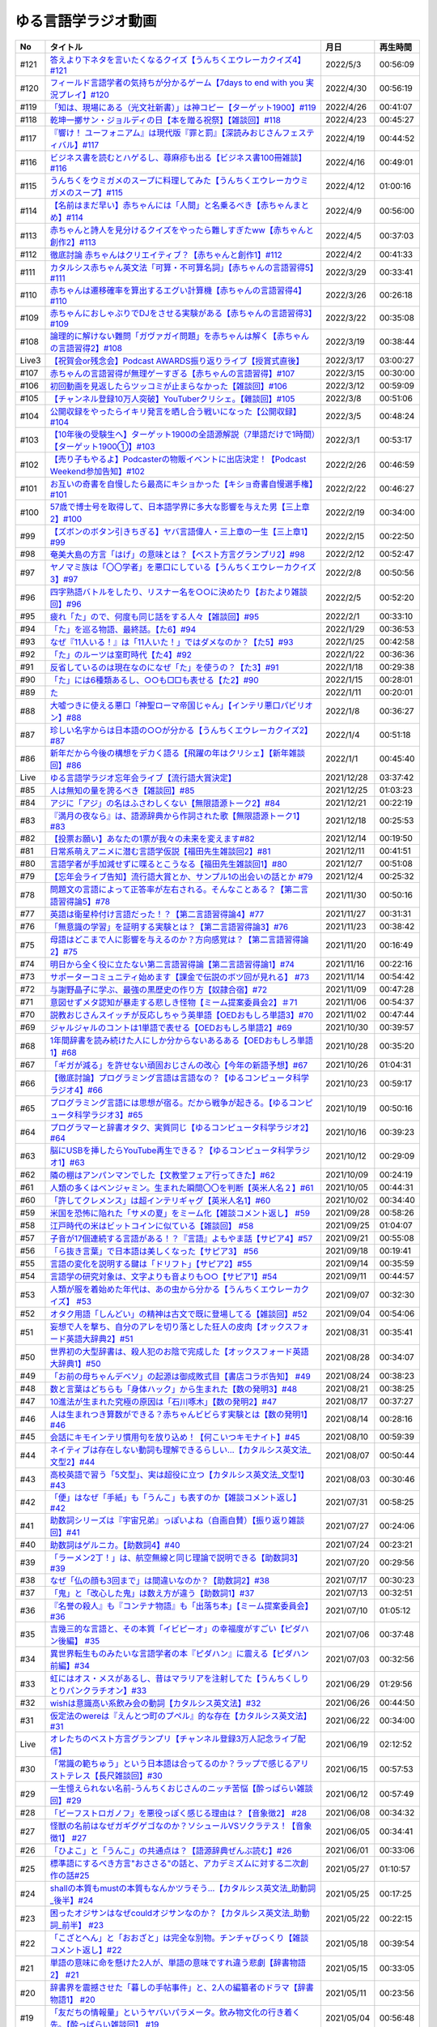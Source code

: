 ゆる言語学ラジオ動画
===============================

+-------+------------------------------------------------------------------------------------------------+------------+----------+
|  No   |                                            タイトル                                            |    月日    | 再生時間 |
+=======+================================================================================================+============+==========+
| #121  | `答えより下ネタを言いたくなるクイズ【うんちくエウレーカクイズ4】#121`_                         | 2022/5/3   | 00:56:09 |
+-------+------------------------------------------------------------------------------------------------+------------+----------+
| #120  | `フィールド言語学者の気持ちが分かるゲーム【7days to end with you 実況プレイ】#120`_            | 2022/4/30  | 00:56:19 |
+-------+------------------------------------------------------------------------------------------------+------------+----------+
| #119  | `「知は、現場にある（光文社新書）」は神コピー【ターゲット1900】#119`_                          | 2022/4/26  | 00:41:07 |
+-------+------------------------------------------------------------------------------------------------+------------+----------+
| #118  | `乾坤一擲サン・ジョルディの日【本を贈る祝祭】【雑談回】#118`_                                  | 2022/4/23  | 00:45:27 |
+-------+------------------------------------------------------------------------------------------------+------------+----------+
| #117  | `『響け！ ユーフォニアム』は現代版『罪と罰』【深読みおじさんフェスティバル】#117`_             | 2022/4/19  | 00:44:52 |
+-------+------------------------------------------------------------------------------------------------+------------+----------+
| #116  | `ビジネス書を読むとハゲるし、蕁麻疹も出る【ビジネス書100冊雑談】#116`_                         | 2022/4/16  | 00:49:01 |
+-------+------------------------------------------------------------------------------------------------+------------+----------+
| #115  | `うんちくをウミガメのスープに料理してみた【うんちくエウレーカウミガメのスープ】#115`_          | 2022/4/12  | 01:00:16 |
+-------+------------------------------------------------------------------------------------------------+------------+----------+
| #114  | `【名前はまだ早い】赤ちゃんには「人間」と名乗るべき【赤ちゃんまとめ】#114`_                    | 2022/4/9   | 00:56:00 |
+-------+------------------------------------------------------------------------------------------------+------------+----------+
| #113  | `赤ちゃんと詩人を見分けるクイズをやったら難しすぎたww【赤ちゃんと創作2】#113`_                 | 2022/4/5   | 00:37:03 |
+-------+------------------------------------------------------------------------------------------------+------------+----------+
| #112  | `徹底討論 赤ちゃんはクリエイティブ？【赤ちゃんと創作1】#112`_                                  | 2022/4/2   | 00:41:33 |
+-------+------------------------------------------------------------------------------------------------+------------+----------+
| #111  | `カタルシス赤ちゃん英文法「可算・不可算名詞」【赤ちゃんの言語習得5】#111`_                     | 2022/3/29  | 00:33:41 |
+-------+------------------------------------------------------------------------------------------------+------------+----------+
| #110  | `赤ちゃんは遷移確率を算出するエグい計算機【赤ちゃんの言語習得4】#110`_                         | 2022/3/26  | 00:26:18 |
+-------+------------------------------------------------------------------------------------------------+------------+----------+
| #109  | `赤ちゃんにおしゃぶりでDJをさせる実験がある【赤ちゃんの言語習得3】#109`_                       | 2022/3/22  | 00:35:08 |
+-------+------------------------------------------------------------------------------------------------+------------+----------+
| #108  | `論理的に解けない難問「ガヴァガイ問題」を赤ちゃんは解く【赤ちゃんの言語習得2】#108`_           | 2022/3/19  | 00:38:44 |
+-------+------------------------------------------------------------------------------------------------+------------+----------+
| Live3 | `【祝賀会or残念会】Podcast AWARDS振り返りライブ【授賞式直後】`_                                | 2022/3/17  | 03:00:27 |
+-------+------------------------------------------------------------------------------------------------+------------+----------+
| #107  | `赤ちゃんの言語習得が無理ゲーすぎる【赤ちゃんの言語習得】#107`_                                | 2022/3/15  | 00:30:00 |
+-------+------------------------------------------------------------------------------------------------+------------+----------+
| #106  | `初回動画を見返したらツッコミが止まらなかった【雑談回】#106`_                                  | 2022/3/12  | 00:59:09 |
+-------+------------------------------------------------------------------------------------------------+------------+----------+
| #105  | `【チャンネル登録10万人突破】YouTuberクリシェ。【雜談回】#105`_                                | 2022/3/8   | 00:51:06 |
+-------+------------------------------------------------------------------------------------------------+------------+----------+
| #104  | `公開収録をやったらイキリ発言を晒し合う戦いになった【公開収録】#104`_                          | 2022/3/5   | 00:48:24 |
+-------+------------------------------------------------------------------------------------------------+------------+----------+
| #103  | `【10年後の受験生へ】ターゲット1900の全語源解説（7単語だけで1時間）【ターゲット1900①】#103`_   | 2022/3/1   | 00:53:17 |
+-------+------------------------------------------------------------------------------------------------+------------+----------+
| #102  | `【売り子もやるよ】Podcasterの物販イベントに出店決定！【Podcast Weekend参加告知】#102`_        | 2022/2/26  | 00:46:59 |
+-------+------------------------------------------------------------------------------------------------+------------+----------+
| #101  | `お互いの奇書を自慢したら最高にキショかった【キショ奇書自慢選手権】#101`_                      | 2022/2/22  | 00:46:27 |
+-------+------------------------------------------------------------------------------------------------+------------+----------+
| #100  | `57歳で博士号を取得して、日本語学界に多大な影響を与えた男【三上章2】#100`_                     | 2022/2/19  | 00:34:00 |
+-------+------------------------------------------------------------------------------------------------+------------+----------+
| #99   | `【ズボンのボタン引きちぎる】ヤバ言語偉人・三上章の一生【三上章1】#99`_                        | 2022/2/15  | 00:22:50 |
+-------+------------------------------------------------------------------------------------------------+------------+----------+
| #98   | `奄美大島の方言「はげ」の意味とは？【ベスト方言グランプリ2】#98`_                              | 2022/2/12  | 00:52:47 |
+-------+------------------------------------------------------------------------------------------------+------------+----------+
| #97   | `ヤノマミ族は「〇〇学者」を悪口にしている【うんちくエウレーカクイズ3】#97`_                    | 2022/2/8   | 00:50:56 |
+-------+------------------------------------------------------------------------------------------------+------------+----------+
| #96   | `四字熟語バトルをしたり、リスナー名を○○に決めたり【おたより雑談回】#96`_                       | 2022/2/5   | 00:52:20 |
+-------+------------------------------------------------------------------------------------------------+------------+----------+
| #95   | `疲れ「た」ので、何度も同じ話をする人々【雑談回】#95`_                                         | 2022/2/1   | 00:33:10 |
+-------+------------------------------------------------------------------------------------------------+------------+----------+
| #94   | `「た」を巡る物語、最終話。【た6】#94`_                                                        | 2022/1/29  | 00:36:53 |
+-------+------------------------------------------------------------------------------------------------+------------+----------+
| #93   | `なぜ『11人いる！』は「11人いた！」ではダメなのか？【た5】#93`_                                | 2022/1/25  | 00:42:58 |
+-------+------------------------------------------------------------------------------------------------+------------+----------+
| #92   | `「た」のルーツは室町時代【た4】#92`_                                                          | 2022/1/22  | 00:36:36 |
+-------+------------------------------------------------------------------------------------------------+------------+----------+
| #91   | `反省しているのは現在なのになぜ「た」を使うの？【た3】#91`_                                    | 2022/1/18  | 00:29:38 |
+-------+------------------------------------------------------------------------------------------------+------------+----------+
| #90   | `「た」には6種類あるし、○○も□□も表せる【た2】#90`_                                             | 2022/1/15  | 00:28:01 |
+-------+------------------------------------------------------------------------------------------------+------------+----------+
| #89   | `た`_                                                                                          | 2022/1/11  | 00:20:01 |
+-------+------------------------------------------------------------------------------------------------+------------+----------+
| #88   | `大嘘つきに使える悪口「神聖ローマ帝国じゃん」【インテリ悪口パビリオン】#88`_                   | 2022/1/8   | 00:36:27 |
+-------+------------------------------------------------------------------------------------------------+------------+----------+
| #87   | `珍しい名字からは日本語の○○が分かる【うんちくエウレーカクイズ2】#87`_                          | 2022/1/4   | 00:51:18 |
+-------+------------------------------------------------------------------------------------------------+------------+----------+
| #86   | `新年だから今後の構想をデカく語る【飛躍の年はクリシェ】【新年雑談回】#86`_                     | 2022/1/1   | 00:45:40 |
+-------+------------------------------------------------------------------------------------------------+------------+----------+
| Live  | `ゆる言語学ラジオ忘年会ライブ【流行語大賞決定】`_                                              | 2021/12/28 | 03:37:42 |
+-------+------------------------------------------------------------------------------------------------+------------+----------+
| #85   | `人は無知の量を誇るべき【雑談回】#85`_                                                         | 2021/12/25 | 01:03:23 |
+-------+------------------------------------------------------------------------------------------------+------------+----------+
| #84   | `アジに「アジ」の名はふさわしくない【無限語源トーク2】#84`_                                    | 2021/12/21 | 00:22:19 |
+-------+------------------------------------------------------------------------------------------------+------------+----------+
| #83   | `『満月の夜なら』は、語源辞典から作詞された歌【無限語源トーク1】#83`_                          | 2021/12/18 | 00:25:53 |
+-------+------------------------------------------------------------------------------------------------+------------+----------+
| #82   | `【投票お願い】あなたの1票が我々の未来を変えます#82`_                                          | 2021/12/14 | 00:19:50 |
+-------+------------------------------------------------------------------------------------------------+------------+----------+
| #81   | `日常系萌えアニメに潜む言語学仮説【福田先生雑談回2】#81`_                                      | 2021/12/11 | 00:41:51 |
+-------+------------------------------------------------------------------------------------------------+------------+----------+
| #80   | `言語学者が手加減せずに喋るとこうなる【福田先生雑談回1】#80`_                                  | 2021/12/7  | 00:51:08 |
+-------+------------------------------------------------------------------------------------------------+------------+----------+
| #79   | `【忘年会ライブ告知】流行語大賞とか、サンプル1の出会いの話とか #79`_                           | 2021/12/4  | 00:25:32 |
+-------+------------------------------------------------------------------------------------------------+------------+----------+
| #78   | `問題文の言語によって正答率が左右される。そんなことある？【第二言語習得論5】#78`_              | 2021/11/30 | 00:50:16 |
+-------+------------------------------------------------------------------------------------------------+------------+----------+
| #77   | `英語は衛星枠付け言語だった！？【第二言語習得論4】#77`_                                        | 2021/11/27 | 00:31:31 |
+-------+------------------------------------------------------------------------------------------------+------------+----------+
| #76   | `「無意識の学習」を証明する実験とは？【第二言語習得論3】#76`_                                  | 2021/11/23 | 00:38:42 |
+-------+------------------------------------------------------------------------------------------------+------------+----------+
| #75   | `母語はどこまで人に影響を与えるのか？方向感覚は？【第二言語習得論2】#75`_                      | 2021/11/20 | 00:16:49 |
+-------+------------------------------------------------------------------------------------------------+------------+----------+
| #74   | `明日から全く役に立たない第二言語習得論【第二言語習得論1】#74`_                                | 2021/11/16 | 00:22:16 |
+-------+------------------------------------------------------------------------------------------------+------------+----------+
| #73   | `サポーターコミュニティ始めます【課金で伝説のボツ回が見れる】 #73`_                            | 2021/11/14 | 00:54:42 |
+-------+------------------------------------------------------------------------------------------------+------------+----------+
| #72   | `与謝野晶子に学ぶ、最強の黒歴史の作り方【奴隷合宿】#72`_                                       | 2021/11/09 | 00:47:28 |
+-------+------------------------------------------------------------------------------------------------+------------+----------+
| #71   | `意図せずメタ認知が暴走する悲しき怪物【ミーム提案委員会2】＃71`_                               | 2021/11/06 | 00:54:37 |
+-------+------------------------------------------------------------------------------------------------+------------+----------+
| #70   | `説教おじさんスイッチが反応しちゃう英単語【OEDおもしろ単語3】#70`_                             | 2021/11/02 | 00:47:44 |
+-------+------------------------------------------------------------------------------------------------+------------+----------+
| #69   | `ジャルジャルのコントは1単語で表せる【OEDおもしろ単語2】#69`_                                  | 2021/10/30 | 00:39:57 |
+-------+------------------------------------------------------------------------------------------------+------------+----------+
| #68   | `1年間辞書を読み続けた人にしか分からないあるある【OEDおもしろ単語1】#68`_                      | 2021/10/28 | 00:35:20 |
+-------+------------------------------------------------------------------------------------------------+------------+----------+
| #67   | `「ギガが減る」を許せない頑固おじさんの改心【今年の新語予想】#67`_                             | 2021/10/26 | 01:04:31 |
+-------+------------------------------------------------------------------------------------------------+------------+----------+
| #66   | `【徹底討論】プログラミング言語は言語なの？【ゆるコンピュータ科学ラジオ4】#66`_                | 2021/10/23 | 00:59:17 |
+-------+------------------------------------------------------------------------------------------------+------------+----------+
| #65   | `プログラミング言語には思想が宿る。だから戦争が起きる。【ゆるコンピュータ科学ラジオ3】#65`_    | 2021/10/19 | 00:50:16 |
+-------+------------------------------------------------------------------------------------------------+------------+----------+
| #64   | `プログラマーと辞書オタク、実質同じ【ゆるコンピュータ科学ラジオ2】#64`_                        | 2021/10/16 | 00:39:23 |
+-------+------------------------------------------------------------------------------------------------+------------+----------+
| #63   | `脳にUSBを挿したらYouTube再生できる？【ゆるコンピュータ科学ラジオ1】#63`_                      | 2021/10/12 | 00:29:09 |
+-------+------------------------------------------------------------------------------------------------+------------+----------+
| #62   | `隣の棚はアンパンマンでした【文教堂フェア行ってきた】#62`_                                     | 2021/10/09 | 00:24:19 |
+-------+------------------------------------------------------------------------------------------------+------------+----------+
| #61   | `人類の多くはベンジャミン。生まれた瞬間〇〇を判断【英米人名２】#61`_                           | 2021/10/05 | 00:44:31 |
+-------+------------------------------------------------------------------------------------------------+------------+----------+
| #60   | `「許してクレメンス」は超インテリギャグ【英米人名1】#60`_                                      | 2021/10/02 | 00:34:40 |
+-------+------------------------------------------------------------------------------------------------+------------+----------+
| #59   | `米国を恐怖に陥れた「サメの夏」をミーム化【雑談コメント返し】 #59`_                            | 2021/09/28 | 00:58:26 |
+-------+------------------------------------------------------------------------------------------------+------------+----------+
| #58   | `江戸時代の米はビットコインに似ている【雑談回】 #58`_                                          | 2021/09/25 | 01:04:07 |
+-------+------------------------------------------------------------------------------------------------+------------+----------+
| #57   | `子音が17個連続する言語がある！？『言語』よもやま話【サピア4】#57`_                            | 2021/09/21 | 00:55:08 |
+-------+------------------------------------------------------------------------------------------------+------------+----------+
| #56   | `「ら抜き言葉」で日本語は美しくなった【サピア3】 #56`_                                         | 2021/09/18 | 00:19:41 |
+-------+------------------------------------------------------------------------------------------------+------------+----------+
| #55   | `言語の変化を説明する鍵は「ドリフト」【サピア2】#55`_                                          | 2021/09/14 | 00:35:59 |
+-------+------------------------------------------------------------------------------------------------+------------+----------+
| #54   | `言語学の研究対象は、文字よりも音よりも○○【サピア1】#54`_                                      | 2021/09/11 | 00:44:57 |
+-------+------------------------------------------------------------------------------------------------+------------+----------+
| #53   | `人類が服を着始めた年代は、あの虫から分かる【うんちくエウレーカクイズ】 #53`_                  | 2021/09/07 | 00:32:30 |
+-------+------------------------------------------------------------------------------------------------+------------+----------+
| #52   | `オタク用語「しんどい」の精神は古文で既に登場してる【雑談回】#52`_                             | 2021/09/04 | 00:54:06 |
+-------+------------------------------------------------------------------------------------------------+------------+----------+
| #51   | `妄想で人を撃ち、自分のアレを切り落とした狂人の皮肉【オックスフォード英語大辞典2】#51`_        | 2021/08/31 | 00:35:41 |
+-------+------------------------------------------------------------------------------------------------+------------+----------+
| #50   | `世界初の大型辞書は、殺人犯のお陰で完成した【オックスフォード英語大辞典1】#50`_                | 2021/08/28 | 00:34:07 |
+-------+------------------------------------------------------------------------------------------------+------------+----------+
| #49   | `「お前の母ちゃんデベソ」の起源は御成敗式目【書店コラボ告知】 #49`_                            | 2021/08/24 | 00:38:23 |
+-------+------------------------------------------------------------------------------------------------+------------+----------+
| #48   | `数と言葉はどちらも「身体ハック」から生まれた【数の発明3】#48`_                                | 2021/08/21 | 00:38:25 |
+-------+------------------------------------------------------------------------------------------------+------------+----------+
| #47   | `10進法が生まれた究極の原因は「石川啄木」【数の発明2】#47`_                                    | 2021/08/17 | 00:37:27 |
+-------+------------------------------------------------------------------------------------------------+------------+----------+
| #46   | `人は生まれつき算数ができる？赤ちゃんビビらす実験とは【数の発明1】#46`_                        | 2021/08/14 | 00:28:16 |
+-------+------------------------------------------------------------------------------------------------+------------+----------+
| #45   | `会話にキモインテリ慣用句を放り込め！【何こいつキモナイト】#45`_                               | 2021/08/10 | 00:59:39 |
+-------+------------------------------------------------------------------------------------------------+------------+----------+
| #44   | `ネイティブは存在しない動詞も理解できるらしい…【カタルシス英文法_文型2】#44`_                  | 2021/08/07 | 00:50:44 |
+-------+------------------------------------------------------------------------------------------------+------------+----------+
| #43   | `高校英語で習う「5文型」、実は超役に立つ【カタルシス英文法_文型1】#43`_                        | 2021/08/03 | 00:30:46 |
+-------+------------------------------------------------------------------------------------------------+------------+----------+
| #42   | `「便」はなぜ「手紙」も「うんこ」も表すのか【雑談コメント返し】#42`_                           | 2021/07/31 | 00:58:25 |
+-------+------------------------------------------------------------------------------------------------+------------+----------+
| #41   | `助数詞シリーズは『宇宙兄弟』っぽいよね（自画自賛）【振り返り雑談回】#41`_                     | 2021/07/27 | 00:24:06 |
+-------+------------------------------------------------------------------------------------------------+------------+----------+
| #40   | `助数詞はゲルニカ。【助数詞4】#40`_                                                            | 2021/07/24 | 00:23:21 |
+-------+------------------------------------------------------------------------------------------------+------------+----------+
| #39   | `「ラーメン2丁！」は、航空無線と同じ理論で説明できる【助数詞3】#39`_                           | 2021/07/20 | 00:29:56 |
+-------+------------------------------------------------------------------------------------------------+------------+----------+
| #38   | `なぜ「仏の顔も3回まで」は間違いなのか？【助数詞2】#38`_                                       | 2021/07/17 | 00:30:23 |
+-------+------------------------------------------------------------------------------------------------+------------+----------+
| #37   | `「鬼」と「改心した鬼」は数え方が違う【助数詞1】#37`_                                          | 2021/07/13 | 00:32:51 |
+-------+------------------------------------------------------------------------------------------------+------------+----------+
| #36   | `『名誉の殺人』も『コンテナ物語』も「出落ち本」【ミーム提案委員会】 #36`_                      | 2021/07/10 | 01:05:12 |
+-------+------------------------------------------------------------------------------------------------+------------+----------+
| #35   | `吉幾三的な言語と、その本質「イビピーオ」の幸福度がすごい【ピダハン後編】 #35`_                | 2021/07/06 | 00:37:48 |
+-------+------------------------------------------------------------------------------------------------+------------+----------+
| #34   | `異世界転生ものみたいな言語学者の本『ピダハン』に震える【ピダハン前編】#34`_                   | 2021/07/03 | 00:32:56 |
+-------+------------------------------------------------------------------------------------------------+------------+----------+
| #33   | `虹にはオス・メスがあるし、昔はマラリアを注射してた【うんちくしりとりパンクラチオン】#33`_     | 2021/06/29 | 01:29:56 |
+-------+------------------------------------------------------------------------------------------------+------------+----------+
| #32   | `wishは意識高い系飲み会の動詞【カタルシス英文法】#32`_                                         | 2021/06/26 | 00:44:50 |
+-------+------------------------------------------------------------------------------------------------+------------+----------+
| #31   | `仮定法のwereは『えんとつ町のプペル』的な存在【カタルシス英文法】#31`_                         | 2021/06/22 | 00:34:00 |
+-------+------------------------------------------------------------------------------------------------+------------+----------+
| Live  | `オレたちのベスト方言グランプリ【チャンネル登録3万人記念ライブ配信】`_                         | 2021/06/19 | 02:12:52 |
+-------+------------------------------------------------------------------------------------------------+------------+----------+
| #30   | `「常識の範ちゅう」という日本語は合ってるのか？ラップで感じるアリストテレス【長尺雑談回】#30`_ | 2021/06/15 | 00:57:53 |
+-------+------------------------------------------------------------------------------------------------+------------+----------+
| #29   | `一生憶えられない名前-うんちくおじさんのニッチ苦悩【酔っぱらい雑談回】#29`_                    | 2021/06/12 | 00:57:49 |
+-------+------------------------------------------------------------------------------------------------+------------+----------+
| #28   | `「ビーフストロガノフ」を悪役っぽく感じる理由は？【音象徴2】 #28`_                             | 2021/06/08 | 00:34:32 |
+-------+------------------------------------------------------------------------------------------------+------------+----------+
| #27   | `怪獣の名前はなぜガギグゲゴなのか？ソシュールVSソクラテス！【音象徴1】 #27`_                   | 2021/06/05 | 00:34:41 |
+-------+------------------------------------------------------------------------------------------------+------------+----------+
| #26   | `「ひよこ」と「うんこ」の共通点は？【語源辞典ぜんぶ読む】#26`_                                 | 2021/06/01 | 00:33:06 |
+-------+------------------------------------------------------------------------------------------------+------------+----------+
| #25   | `標準語にするべき方言"おささる"の話と、アカデミズムに対する二次創作の話#25`_                   | 2021/05/27 | 01:10:57 |
+-------+------------------------------------------------------------------------------------------------+------------+----------+
| #24   | `shallの本質もmustの本質もなんかツラそう…【カタルシス英文法_助動詞_後半】#24`_                 | 2021/05/25 | 00:17:25 |
+-------+------------------------------------------------------------------------------------------------+------------+----------+
| #23   | `困ったオジサンはなぜcouldオジサンなのか？【カタルシス英文法_助動詞_前半】 #23`_               | 2021/05/22 | 00:22:15 |
+-------+------------------------------------------------------------------------------------------------+------------+----------+
| #22   | `「こざとへん」と「おおざと」は完全な別物。チンチャびっくり【雑談コメント返し】#22`_           | 2021/05/18 | 00:39:54 |
+-------+------------------------------------------------------------------------------------------------+------------+----------+
| #21   | `単語の意味に命を懸けた2人が、単語の意味ですれ違う悲劇【辞書物語2】 #21`_                      | 2021/05/15 | 00:33:05 |
+-------+------------------------------------------------------------------------------------------------+------------+----------+
| #20   | `辞書界を震撼させた「暮しの手帖事件」と、2人の編纂者のドラマ【辞書物語1】 #20`_                | 2021/05/11 | 00:23:56 |
+-------+------------------------------------------------------------------------------------------------+------------+----------+
| #19   | `「友だちの情報量」というヤバいパラメータ。飲み物文化の行き着く先。【酔っぱらい雑談回】 #19`_  | 2021/05/04 | 00:56:48 |
+-------+------------------------------------------------------------------------------------------------+------------+----------+
| #18   | `名称目録的世界観を否定した男・赤ちゃんに戻りたくなる僕ら【ソシュール知ったかぶり講座3】 #18`_ | 2021/05/01 | 00:33:34 |
+-------+------------------------------------------------------------------------------------------------+------------+----------+
| #17   | `ソシュールは言語学の"公理"を設定した【ソシュール知ったかぶり講座2】 #17`_                     | 2021/04/27 | 00:28:29 |
+-------+------------------------------------------------------------------------------------------------+------------+----------+
| #16   | `言語学の研究対象を定義した男【ソシュール知ったかぶり講座1】 #16`_                             | 2021/04/24 | 00:28:18 |
+-------+------------------------------------------------------------------------------------------------+------------+----------+
| #15   | `「料理も運動もできる山田」を「料理」と呼ぶ蛮行-後ろ省略多義語の世界 #15`_                     | 2021/04/20 | 00:13:36 |
+-------+------------------------------------------------------------------------------------------------+------------+----------+
| #14   | `「る・らる」はなぜ受身も可能も表せるの？本質は？ #14`_                                        | 2021/04/13 | 00:20:07 |
+-------+------------------------------------------------------------------------------------------------+------------+----------+
| #13   | `方言は日本語なの？「違う言語」とは？【雑談長尺回】#13`_                                       | 2021/04/06 | 00:55:38 |
+-------+------------------------------------------------------------------------------------------------+------------+----------+
| #12   | `春とバネ、なぜ両方springなのか-多義語パズルへの招待 #12`_                                     | 2021/03/30 | 00:22:43 |
+-------+------------------------------------------------------------------------------------------------+------------+----------+
| #11   | `「主語を抹殺せよ」魅惑の三上文法と言語学のロマン #11`_                                        | 2021/03/27 | 00:35:17 |
+-------+------------------------------------------------------------------------------------------------+------------+----------+
| #10   | `「象は鼻が長い」の謎-日本語学者が100年戦う一大ミステリー #10`_                                | 2021/03/23 | 00:32:02 |
+-------+------------------------------------------------------------------------------------------------+------------+----------+
| #9    | `過去形の本質はpastつまりpassed。これで全てが分かる #9`_                                       | 2021/03/22 | 00:19:53 |
+-------+------------------------------------------------------------------------------------------------+------------+----------+
| #8    | `カタルシス英文法-「進行形にできない動詞」は進行形にできる #8`_                                | 2021/03/21 | 00:18:36 |
+-------+------------------------------------------------------------------------------------------------+------------+----------+
| #7    | `言語学者は娘に嫌われる？令和は「人知を越えたパワー」【雑談】 #7`_                             | 2021/03/21 | 00:33:30 |
+-------+------------------------------------------------------------------------------------------------+------------+----------+
| #6    | `「高橋」は「神と繋がる仕事」を意味する名字 #6`_                                               | 2021/03/20 | 00:24:17 |
+-------+------------------------------------------------------------------------------------------------+------------+----------+
| #5    | `英語は荒野行動！？日本語に「時制の一致」が要らない理由 #5`_                                   | 2021/03/17 | 00:17:25 |
+-------+------------------------------------------------------------------------------------------------+------------+----------+
| #4    | `悶・聞・関、部首が「門」なのはどれ？ #4`_                                                     | 2021/03/16 | 00:17:49 |
+-------+------------------------------------------------------------------------------------------------+------------+----------+
| #3    | `藤原不比等は「ぷぢぃぱらのぷぴちょ」だった #3`_                                               | 2021/03/15 | 00:16:31 |
+-------+------------------------------------------------------------------------------------------------+------------+----------+
| #2    | `2km先では言語が違う国があるらしい…【言語がたくさんある理由】#2`_                              | 2021/03/13 | 00:07:51 |
+-------+------------------------------------------------------------------------------------------------+------------+----------+
| #1    | `「イルカも喋る」は大ウソ【言語学って何？】#1`_                                                | 2021/03/11 | 00:14:56 |
+-------+------------------------------------------------------------------------------------------------+------------+----------+

.. _乾坤一擲サン・ジョルディの日【本を贈る祝祭】【雑談回】#118: https://www.youtube.com/watch?v=Ok2SmWEx_Uk
.. _『響け！ ユーフォニアム』は現代版『罪と罰』【深読みおじさんフェスティバル】#117: https://www.youtube.com/watch?v=f9SbRBWkynU
.. _ビジネス書を読むとハゲるし、蕁麻疹も出る【ビジネス書100冊雑談】#116: https://www.youtube.com/watch?v=jmqSARvW6Eg
.. _うんちくをウミガメのスープに料理してみた【うんちくエウレーカウミガメのスープ】#115: https://www.youtube.com/watch?v=9kFL26oCKVs
.. _【名前はまだ早い】赤ちゃんには「人間」と名乗るべき【赤ちゃんまとめ】#114: https://www.youtube.com/watch?v=iNAC58puA6w
.. _赤ちゃんと詩人を見分けるクイズをやったら難しすぎたww【赤ちゃんと創作2】#113: https://www.youtube.com/watch?v=zeGChbd9RA0
.. _徹底討論 赤ちゃんはクリエイティブ？【赤ちゃんと創作1】#112: https://www.youtube.com/watch?v=1xO-Lfs02c8
.. _カタルシス赤ちゃん英文法「可算・不可算名詞」【赤ちゃんの言語習得5】#111: https://www.youtube.com/watch?v=I0BSrrCxy_c
.. _赤ちゃんは遷移確率を算出するエグい計算機【赤ちゃんの言語習得4】#110: https://www.youtube.com/watch?v=Gz3sGPBXXXQ
.. _赤ちゃんにおしゃぶりでDJをさせる実験がある【赤ちゃんの言語習得3】#109: https://www.youtube.com/watch?v=aPnXMtrumzs
.. _論理的に解けない難問「ガヴァガイ問題」を赤ちゃんは解く【赤ちゃんの言語習得2】#108: https://www.youtube.com/watch?v=J7rAZ2tRoT0
.. _赤ちゃんの言語習得が無理ゲーすぎる【赤ちゃんの言語習得】#107: https://www.youtube.com/watch?v=AMIaheSRVew
.. _【祝賀会or残念会】Podcast AWARDS振り返りライブ【授賞式直後】: https://www.youtube.com/watch?v=-JTQQbvbIns
.. _初回動画を見返したらツッコミが止まらなかった【雑談回】#106: https://www.youtube.com/watch?v=5fkT0qrDg_I
.. _【チャンネル登録10万人突破】YouTuberクリシェ。【雜談回】#105: https://www.youtube.com/watch?v=fFGSy60zKlw
.. _公開収録をやったらイキリ発言を晒し合う戦いになった【公開収録】#104: https://www.youtube.com/watch?v=2AxuPKW8aUw
.. _【10年後の受験生へ】ターゲット1900の全語源解説（7単語だけで1時間）【ターゲット1900①】#103: https://www.youtube.com/watch?v=RERceQyeld0
.. _【売り子もやるよ】Podcasterの物販イベントに出店決定！【Podcast Weekend参加告知】#102: https://www.youtube.com/watch?v=q_MfYdFxgTc
.. _お互いの奇書を自慢したら最高にキショかった【キショ奇書自慢選手権】#101: https://www.youtube.com/watch?v=QW9v7Yneuq0
.. _57歳で博士号を取得して、日本語学界に多大な影響を与えた男【三上章2】#100: https://www.youtube.com/watch?v=r_Su4Awa6Dk
.. _【ズボンのボタン引きちぎる】ヤバ言語偉人・三上章の一生【三上章1】#99: https://www.youtube.com/watch?v=dqd4NLCQNIQ
.. _奄美大島の方言「はげ」の意味とは？【ベスト方言グランプリ2】#98: https://www.youtube.com/watch?v=O54r0v9sJig
.. _ヤノマミ族は「〇〇学者」を悪口にしている【うんちくエウレーカクイズ3】#97: https://www.youtube.com/watch?v=FSmLfHsVjSo
.. _四字熟語バトルをしたり、リスナー名を○○に決めたり【おたより雑談回】#96: https://www.youtube.com/watch?v=DOPj0ObyX-Y
.. _疲れ「た」ので、何度も同じ話をする人々【雑談回】#95: https://www.youtube.com/watch?v=TLFxYRB0uBI
.. _「た」を巡る物語、最終話。【た6】#94: https://www.youtube.com/watch?v=drXeWP6Smlc
.. _なぜ『11人いる！』は「11人いた！」ではダメなのか？【た5】#93: https://www.youtube.com/watch?v=fPY_7jbiTx8
.. _「た」のルーツは室町時代【た4】#92: https://www.youtube.com/watch?v=RVw1F-ttOfI
.. _反省しているのは現在なのになぜ「た」を使うの？【た3】#91: https://www.youtube.com/watch?v=I0iFsy-QShY
.. _【再UP高画質版】た【た1】#89: https://www.youtube.com/watch?v=x1C0FD1XmTk
.. _「た」には6種類あるし、○○も□□も表せる【た2】#90: https://www.youtube.com/watch?v=P4FvgzaY2MA
.. _た: https://www.youtube.com/watch?v=iXlykljJ3kY
.. _大嘘つきに使える悪口「神聖ローマ帝国じゃん」【インテリ悪口パビリオン】#88: https://www.youtube.com/watch?v=wlQrQVzdoVA
.. _珍しい名字からは日本語の○○が分かる【うんちくエウレーカクイズ2】#87: https://www.youtube.com/watch?v=e4fDwDNc11Q
.. _新年だから今後の構想をデカく語る【飛躍の年はクリシェ】【新年雑談回】#86: https://www.youtube.com/watch?v=hyHkEbZDWmo
.. _ゆる言語学ラジオ忘年会ライブ【流行語大賞決定】: https://www.youtube.com/watch?v=poT4BzX7e_Q
.. _人は無知の量を誇るべき【雑談回】#85: https://www.youtube.com/watch?v=Z0KLBPiRrOY
.. _アジに「アジ」の名はふさわしくない【無限語源トーク2】#84: https://www.youtube.com/watch?v=4jcgyHsqBOs
.. _『満月の夜なら』は、語源辞典から作詞された歌【無限語源トーク1】#83: https://www.youtube.com/watch?v=2UXylDl-HIY
.. _【投票お願い】あなたの1票が我々の未来を変えます#82: https://www.youtube.com/watch?v=f4grx-2ngzE
.. _日常系萌えアニメに潜む言語学仮説【福田先生雑談回2】#81: https://www.youtube.com/watch?v=75HsFDb3HLI
.. _言語学者が手加減せずに喋るとこうなる【福田先生雑談回1】#80: https://www.youtube.com/watch?v=sSvxP5cUASM
.. _【忘年会ライブ告知】流行語大賞とか、サンプル1の出会いの話とか #79: https://www.youtube.com/watch?v=2iwZmLJ5OnE
.. _問題文の言語によって正答率が左右される。そんなことある？【第二言語習得論5】#78: https://www.youtube.com/watch?v=0nmVZ6Up__k
.. _英語は衛星枠付け言語だった！？【第二言語習得論4】#77: https://www.youtube.com/watch?v=SmH9EbH0x0c
.. _「無意識の学習」を証明する実験とは？【第二言語習得論3】#76: https://www.youtube.com/watch?v=4oKTEuDgO3s
.. _母語はどこまで人に影響を与えるのか？方向感覚は？【第二言語習得論2】#75: https://www.youtube.com/watch?v=h2tt1bEU72g
.. _明日から全く役に立たない第二言語習得論【第二言語習得論1】#74: https://www.youtube.com/watch?v=o3Yy_pjpBO8
.. _サポーターコミュニティ始めます【課金で伝説のボツ回が見れる】 #73: https://www.youtube.com/watch?v=tu3kLecDqq4
.. _与謝野晶子に学ぶ、最強の黒歴史の作り方【奴隷合宿】#72: https://www.youtube.com/watch?v=CX-57sNSZeE
.. _意図せずメタ認知が暴走する悲しき怪物【ミーム提案委員会2】＃71: https://www.youtube.com/watch?v=sj7eer2tArs
.. _説教おじさんスイッチが反応しちゃう英単語【OEDおもしろ単語3】#70: https://www.youtube.com/watch?v=-d742iuB7L0
.. _ジャルジャルのコントは1単語で表せる【OEDおもしろ単語2】#69: https://www.youtube.com/watch?v=WffHr9ypGsw
.. _1年間辞書を読み続けた人にしか分からないあるある【OEDおもしろ単語1】#68: https://www.youtube.com/watch?v=b5-G9dzdLzI
.. _「ギガが減る」を許せない頑固おじさんの改心【今年の新語予想】#67: https://www.youtube.com/watch?v=Fc8ugpF5_C8
.. _【徹底討論】プログラミング言語は言語なの？【ゆるコンピュータ科学ラジオ4】#66: https://www.youtube.com/watch?v=ru1ZVmytMoo
.. _プログラミング言語には思想が宿る。だから戦争が起きる。【ゆるコンピュータ科学ラジオ3】#65: https://www.youtube.com/watch?v=qNHfKNjX8Us
.. _プログラマーと辞書オタク、実質同じ【ゆるコンピュータ科学ラジオ2】#64: https://www.youtube.com/watch?v=uDCTXGCk2Zk
.. _脳にUSBを挿したらYouTube再生できる？【ゆるコンピュータ科学ラジオ1】#63: https://www.youtube.com/watch?v=dkP8Uf7PveE
.. _隣の棚はアンパンマンでした【文教堂フェア行ってきた】#62: https://www.youtube.com/watch?v=ugPrgVrR6ag
.. _人類の多くはベンジャミン。生まれた瞬間〇〇を判断【英米人名２】#61: https://www.youtube.com/watch?v=SbV9O7Gd4Sk
.. _「許してクレメンス」は超インテリギャグ【英米人名1】#60: https://www.youtube.com/watch?v=bkZbSiwHBWc
.. _米国を恐怖に陥れた「サメの夏」をミーム化【雑談コメント返し】 #59: https://www.youtube.com/watch?v=EtXBKIMqSUY
.. _江戸時代の米はビットコインに似ている【雑談回】 #58: https://www.youtube.com/watch?v=T5cDcCKB19k
.. _子音が17個連続する言語がある！？『言語』よもやま話【サピア4】#57: https://www.youtube.com/watch?v=fFbumZyreQA
.. _「ら抜き言葉」で日本語は美しくなった【サピア3】 #56: https://www.youtube.com/watch?v=HwuXR3KH0wI
.. _言語の変化を説明する鍵は「ドリフト」【サピア2】#55: https://www.youtube.com/watch?v=h6zyDXsuVh8
.. _言語学の研究対象は、文字よりも音よりも○○【サピア1】#54: https://www.youtube.com/watch?v=purzZplAHpI
.. _人類が服を着始めた年代は、あの虫から分かる【うんちくエウレーカクイズ】 #53: https://www.youtube.com/watch?v=LteliiwAFe4
.. _オタク用語「しんどい」の精神は古文で既に登場してる【雑談回】#52: https://www.youtube.com/watch?v=FLq-XlEvxak
.. _妄想で人を撃ち、自分のアレを切り落とした狂人の皮肉【オックスフォード英語大辞典2】#51: https://www.youtube.com/watch?v=O9dMmofn7JU
.. _世界初の大型辞書は、殺人犯のお陰で完成した【オックスフォード英語大辞典1】#50: https://www.youtube.com/watch?v=e11Q7m-45Cc
.. _「お前の母ちゃんデベソ」の起源は御成敗式目【書店コラボ告知】 #49: https://www.youtube.com/watch?v=7sX8rPt2uYE
.. _数と言葉はどちらも「身体ハック」から生まれた【数の発明3】#48: https://www.youtube.com/watch?v=VNTx4A8C6qU
.. _10進法が生まれた究極の原因は「石川啄木」【数の発明2】#47: https://www.youtube.com/watch?v=Idn-gber9-A
.. _人は生まれつき算数ができる？赤ちゃんビビらす実験とは【数の発明1】#46: https://www.youtube.com/watch?v=jrNc7fmtTNE
.. _会話にキモインテリ慣用句を放り込め！【何こいつキモナイト】#45: https://www.youtube.com/watch?v=o9xAhJ2ZbRQ
.. _ネイティブは存在しない動詞も理解できるらしい…【カタルシス英文法_文型2】#44: https://www.youtube.com/watch?v=A1_ScH1NiCo
.. _高校英語で習う「5文型」、実は超役に立つ【カタルシス英文法_文型1】#43: https://www.youtube.com/watch?v=FeSir-QJmUs
.. _「便」はなぜ「手紙」も「うんこ」も表すのか【雑談コメント返し】#42: https://www.youtube.com/watch?v=kNIQXzBiTwA
.. _助数詞シリーズは『宇宙兄弟』っぽいよね（自画自賛）【振り返り雑談回】#41: https://www.youtube.com/watch?v=43bvI0smi7k
.. _助数詞はゲルニカ。【助数詞4】#40: https://www.youtube.com/watch?v=9J7kyciQI3E
.. _「ラーメン2丁！」は、航空無線と同じ理論で説明できる【助数詞3】#39: https://www.youtube.com/watch?v=NXpMF7qycDE
.. _なぜ「仏の顔も3回まで」は間違いなのか？【助数詞2】#38: https://www.youtube.com/watch?v=K5_ktUB62G0
.. _「鬼」と「改心した鬼」は数え方が違う【助数詞1】#37: https://www.youtube.com/watch?v=dNNMueYZTms
.. _『名誉の殺人』も『コンテナ物語』も「出落ち本」【ミーム提案委員会】 #36: https://www.youtube.com/watch?v=s57oEdVH9T4
.. _吉幾三的な言語と、その本質「イビピーオ」の幸福度がすごい【ピダハン後編】 #35: https://www.youtube.com/watch?v=3M4e07gnEH4
.. _異世界転生ものみたいな言語学者の本『ピダハン』に震える【ピダハン前編】#34: https://www.youtube.com/watch?v=eOjFarDoEWk
.. _虹にはオス・メスがあるし、昔はマラリアを注射してた【うんちくしりとりパンクラチオン】#33: https://www.youtube.com/watch?v=bDVpBNIXXh4
.. _wishは意識高い系飲み会の動詞【カタルシス英文法】#32: https://www.youtube.com/watch?v=NSSls2NLMfs
.. _仮定法のwereは『えんとつ町のプペル』的な存在【カタルシス英文法】#31: https://www.youtube.com/watch?v=OGdECZ_nZnM
.. _オレたちのベスト方言グランプリ【チャンネル登録3万人記念ライブ配信】: https://www.youtube.com/watch?v=WhzAvTSYXxk
.. _「常識の範ちゅう」という日本語は合ってるのか？ラップで感じるアリストテレス【長尺雑談回】#30: https://www.youtube.com/watch?v=gxwy4c_Rgig
.. _一生憶えられない名前-うんちくおじさんのニッチ苦悩【酔っぱらい雑談回】#29: https://www.youtube.com/watch?v=AupRSh21Smg
.. _「ビーフストロガノフ」を悪役っぽく感じる理由は？【音象徴2】 #28: https://www.youtube.com/watch?v=sPH5qbBEiaM
.. _怪獣の名前はなぜガギグゲゴなのか？ソシュールVSソクラテス！【音象徴1】 #27: https://www.youtube.com/watch?v=kqM4K--Vyi4
.. _「ひよこ」と「うんこ」の共通点は？【語源辞典ぜんぶ読む】#26: https://www.youtube.com/watch?v=4e3ff1WbSxQ
.. _標準語にするべき方言"おささる"の話と、アカデミズムに対する二次創作の話#25: https://www.youtube.com/watch?v=9QWgnPhAh0s
.. _shallの本質もmustの本質もなんかツラそう…【カタルシス英文法_助動詞_後半】#24: https://www.youtube.com/watch?v=uHjDHSWbZuM
.. _困ったオジサンはなぜcouldオジサンなのか？【カタルシス英文法_助動詞_前半】 #23: https://www.youtube.com/watch?v=F52-xN7SfFg
.. _「こざとへん」と「おおざと」は完全な別物。チンチャびっくり【雑談コメント返し】#22: https://www.youtube.com/watch?v=ClAiVcoYHoU
.. _単語の意味に命を懸けた2人が、単語の意味ですれ違う悲劇【辞書物語2】 #21: https://www.youtube.com/watch?v=3lYvzeR7SCU
.. _辞書界を震撼させた「暮しの手帖事件」と、2人の編纂者のドラマ【辞書物語1】 #20: https://www.youtube.com/watch?v=1-K5Is_PGBs
.. _「友だちの情報量」というヤバいパラメータ。飲み物文化の行き着く先。【酔っぱらい雑談回】 #19: https://www.youtube.com/watch?v=JDyFEb6NOVI
.. _名称目録的世界観を否定した男・赤ちゃんに戻りたくなる僕ら【ソシュール知ったかぶり講座3】 #18: https://www.youtube.com/watch?v=_b_XtagwU8A
.. _ソシュールは言語学の"公理"を設定した【ソシュール知ったかぶり講座2】 #17: https://www.youtube.com/watch?v=Xlvp9rfJ9co
.. _言語学の研究対象を定義した男【ソシュール知ったかぶり講座1】 #16: https://www.youtube.com/watch?v=We43d7Giei8
.. _「料理も運動もできる山田」を「料理」と呼ぶ蛮行-後ろ省略多義語の世界 #15: https://www.youtube.com/watch?v=3XMITicq3Bc
.. _「る・らる」はなぜ受身も可能も表せるの？本質は？ #14: https://www.youtube.com/watch?v=SPSn--SkUws
.. _方言は日本語なの？「違う言語」とは？【雑談長尺回】#13: https://www.youtube.com/watch?v=cn6gHVI7iq8
.. _春とバネ、なぜ両方springなのか-多義語パズルへの招待 #12: https://www.youtube.com/watch?v=xE91uqIpOMU
.. _「主語を抹殺せよ」魅惑の三上文法と言語学のロマン #11: https://www.youtube.com/watch?v=EZKS5lBSOsw
.. _「象は鼻が長い」の謎-日本語学者が100年戦う一大ミステリー #10: https://www.youtube.com/watch?v=yzTqAU_kiKM
.. _過去形の本質はpastつまりpassed。これで全てが分かる #9: https://www.youtube.com/watch?v=AgTDxlBwdV8
.. _カタルシス英文法-「進行形にできない動詞」は進行形にできる #8: https://www.youtube.com/watch?v=Sjd_l-vKZ84
.. _言語学者は娘に嫌われる？令和は「人知を越えたパワー」【雑談】 #7: https://www.youtube.com/watch?v=lnl-nQOzvzM
.. _「高橋」は「神と繋がる仕事」を意味する名字 #6: https://www.youtube.com/watch?v=1aNEoPA1YMk
.. _英語は荒野行動！？日本語に「時制の一致」が要らない理由 #5: https://www.youtube.com/watch?v=UEc3nobDjMk
.. _悶・聞・関、部首が「門」なのはどれ？ #4: https://www.youtube.com/watch?v=v2vY-H1FAHM
.. _藤原不比等は「ぷぢぃぱらのぷぴちょ」だった #3: https://www.youtube.com/watch?v=KItCvPD86pw
.. _2km先では言語が違う国があるらしい…【言語がたくさんある理由】#2: https://www.youtube.com/watch?v=-Zo_0_DZrvk
.. _「イルカも喋る」は大ウソ【言語学って何？】#1: https://www.youtube.com/watch?v=2YY9DT4uDh0
.. _「知は、現場にある（光文社新書）」は神コピー【ターゲット1900】#119: https://www.youtube.com/watch?v=AL_XHN39DOk
.. _フィールド言語学者の気持ちが分かるゲーム【7days to end with you 実況プレイ】#120: https://www.youtube.com/watch?v=vrBzSXN4MYI
.. _答えより下ネタを言いたくなるクイズ【うんちくエウレーカクイズ4】#121: https://www.youtube.com/watch?v=GOlmrYFZQ4c
